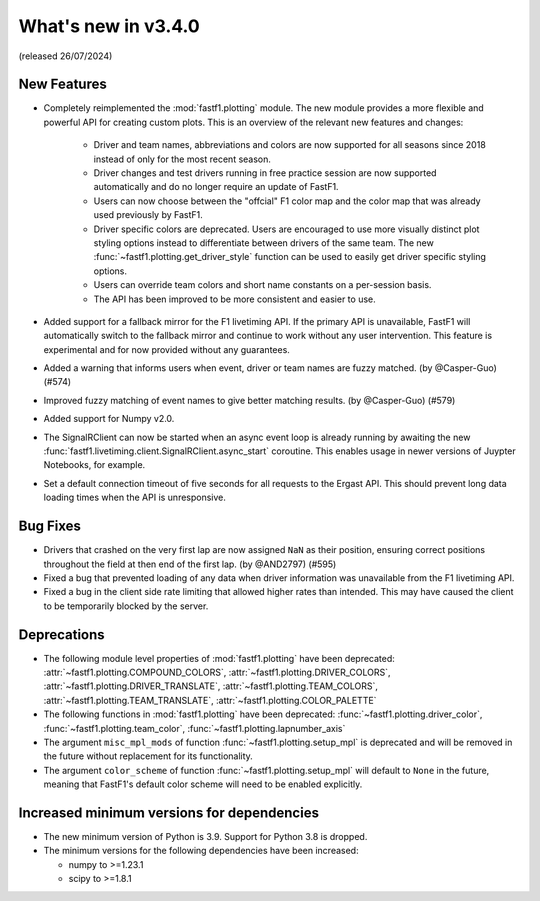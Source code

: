 
What's new in v3.4.0
--------------------

(released 26/07/2024)


New Features
^^^^^^^^^^^^

- Completely reimplemented the :mod:`fastf1.plotting` module. The new module
  provides a more flexible and powerful API for creating custom plots. This
  is an overview of the relevant new features and changes:

    - Driver and team names, abbreviations and colors are now supported for
      all seasons since 2018 instead of only for the most recent season.

    - Driver changes and test drivers running in free practice session are now
      supported automatically and do no longer require an update of FastF1.

    - Users can now choose between the "offcial" F1 color map and the color map
      that was already used previously by FastF1.

    - Driver specific colors are deprecated. Users are encouraged to use more
      visually distinct plot styling options instead to differentiate between
      drivers of the same team. The new
      :func:`~fastf1.plotting.get_driver_style` function can be used to easily
      get driver specific styling options.

    - Users can override team colors and short name constants on a per-session
      basis.

    - The API has been improved to be more consistent and easier to use.

- Added support for a fallback mirror for the F1 livetiming API. If the primary
  API is unavailable, FastF1 will automatically switch to the fallback mirror
  and continue to work without any user intervention.
  This feature is experimental and for now provided without any guarantees.

- Added a warning that informs users when event, driver or team names are
  fuzzy matched. (by @Casper-Guo) (#574)

- Improved fuzzy matching of event names to give better matching results. (by
  @Casper-Guo) (#579)

- Added support for Numpy v2.0.

- The SignalRClient can now be started when an async event loop is already
  running by awaiting the new
  :func:`fastf1.livetiming.client.SignalRClient.async_start` coroutine. This
  enables usage in newer versions of Juypter Notebooks, for example.

- Set a default connection timeout of five seconds for all requests to the
  Ergast API. This should prevent long data loading times when the API is
  unresponsive.


Bug Fixes
^^^^^^^^^

- Drivers that crashed on the very first lap are now assigned ``NaN`` as their
  position, ensuring correct positions throughout the field at then end of the
  first lap. (by @AND2797) (#595)

- Fixed a bug that prevented loading of any data when driver information was
  unavailable from the F1 livetiming API.

- Fixed a bug in the client side rate limiting that allowed higher rates than
  intended. This may have caused the client to be temporarily blocked by the
  server.


Deprecations
^^^^^^^^^^^^

- The following module level properties of :mod:`fastf1.plotting` have been
  deprecated:
  :attr:`~fastf1.plotting.COMPOUND_COLORS`,
  :attr:`~fastf1.plotting.DRIVER_COLORS`,
  :attr:`~fastf1.plotting.DRIVER_TRANSLATE`,
  :attr:`~fastf1.plotting.TEAM_COLORS`,
  :attr:`~fastf1.plotting.TEAM_TRANSLATE`,
  :attr:`~fastf1.plotting.COLOR_PALETTE`


- The following functions in :mod:`fastf1.plotting` have been deprecated:
  :func:`~fastf1.plotting.driver_color`,
  :func:`~fastf1.plotting.team_color`,
  :func:`~fastf1.plotting.lapnumber_axis`

- The argument ``misc_mpl_mods`` of function :func:`~fastf1.plotting.setup_mpl`
  is deprecated and will be removed in the future without replacement for its
  functionality.

- The argument ``color_scheme`` of function :func:`~fastf1.plotting.setup_mpl`
  will default to ``None`` in the future, meaning that FastF1's default color
  scheme will need to be enabled explicitly.


Increased minimum versions for dependencies
^^^^^^^^^^^^^^^^^^^^^^^^^^^^^^^^^^^^^^^^^^^

- The new minimum version of Python is 3.9. Support for Python 3.8 is dropped.
- The minimum versions for the following dependencies have been increased:

  - numpy to >=1.23.1
  - scipy to >=1.8.1